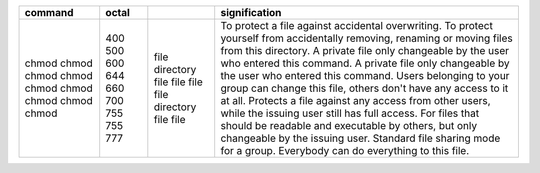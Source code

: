 ﻿+----------+--------+------------+-------------------------------------------------------------------------------------------------------+
| command  | octal  |            | signification                                                                                         |
+==========+========+============+=======================================================================================================+
| chmod    | 400    | file       | To protect a file against accidental overwriting.                                                     |
| chmod    | 500    | directory  | To protect yourself from accidentally removing, renaming or moving files from this directory.         |
| chmod    | 600    | file       | A private file only changeable by the user who entered this command.                                  |
| chmod    | 644    | file       | A private file only changeable by the user who entered this command.                                  |
| chmod    | 660    | file       | Users belonging to your group can change this file, others don't have any access to it at all.        |
| chmod    | 700    | file       | Protects a file against any access from other users, while the issuing user still has full access.    |
| chmod    | 755    | directory  | For files that should be readable and executable by others, but only changeable by the issuing user.  |
| chmod    | 755    | file       | Standard file sharing mode for a group.                                                               |
| chmod    | 777    | file       | Everybody can do everything to this file.                                                             |
+----------+--------+------------+-------------------------------------------------------------------------------------------------------+
